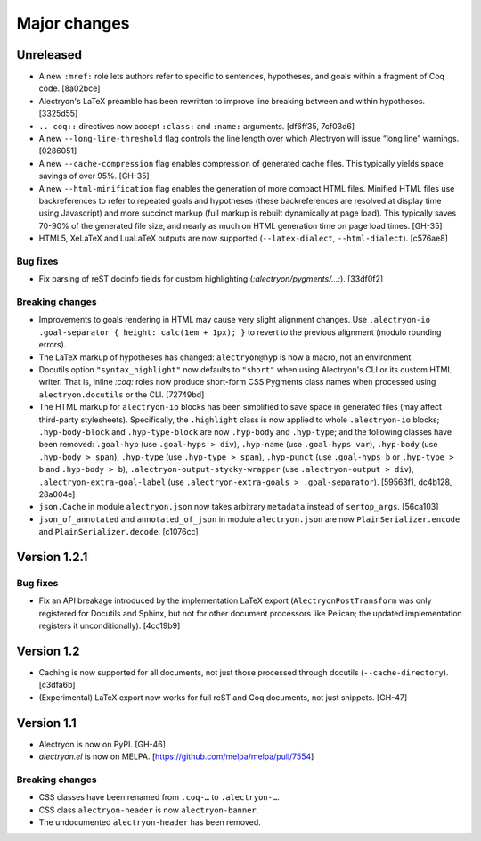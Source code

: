 ===============
 Major changes
===============

Unreleased
==========

- A new ``:mref:`` role lets authors refer to specific to sentences, hypotheses, and goals within a fragment of Coq code. [8a02bce]

- Alectryon's LaTeX preamble has been rewritten to improve line breaking between and within hypotheses. [3325d55]

- ``.. coq::`` directives now accept ``:class:`` and ``:name:`` arguments. [df6ff35, 7cf03d6]

- A new ``--long-line-threshold`` flag controls the line length over which Alectryon will issue “long line” warnings. [0286051]

- A new ``--cache-compression`` flag enables compression of generated cache files.  This typically yields space savings of over 95%. [GH-35]

- A new ``--html-minification`` flag enables the generation of more compact HTML files.  Minified HTML files use backreferences to refer to repeated goals and hypotheses (these backreferences are resolved at display time using Javascript) and more succinct markup (full markup is rebuilt dynamically at page load).  This typically saves 70-90% of the generated file size, and nearly as much on HTML generation time on page load times. [GH-35]

- HTML5, XeLaTeX and LuaLaTeX outputs are now supported (``--latex-dialect``, ``--html-dialect``). [c576ae8]

Bug fixes
---------

- Fix parsing of reST docinfo fields for custom highlighting (`:alectryon/pygments/…:`). [33df0f2]

Breaking changes
----------------

- Improvements to goals rendering in HTML may cause very slight alignment changes.  Use ``.alectryon-io .goal-separator { height: calc(1em + 1px); }`` to revert to the previous alignment (modulo rounding errors).

- The LaTeX markup of hypotheses has changed: ``alectryon@hyp`` is now a macro, not an environment.

- Docutils option ``"syntax_highlight"`` now defaults to ``"short"`` when using Alectryon's CLI or its custom HTML writer.  That is, inline `:coq:` roles now produce short-form CSS Pygments class names when processed using ``alectryon.docutils`` or the CLI. [72749bd]

- The HTML markup for ``alectryon-io`` blocks has been simplified to save space in generated files (may affect third-party stylesheets).  Specifically, the ``.highlight`` class is now applied to whole ``.alectryon-io`` blocks; ``.hyp-body-block`` and ``.hyp-type-block`` are now ``.hyp-body`` and ``.hyp-type``; and the following classes have been removed: ``.goal-hyp`` (use ``.goal-hyps > div``), ``.hyp-name`` (use ``.goal-hyps var``), ``.hyp-body`` (use ``.hyp-body > span``), ``.hyp-type`` (use ``.hyp-type > span``), ``.hyp-punct`` (use ``.goal-hyps b`` or ``.hyp-type > b`` and ``.hyp-body > b``), ``.alectryon-output-stycky-wrapper`` (use ``.alectryon-output > div``), ``.alectryon-extra-goal-label`` (use ``.alectryon-extra-goals > .goal-separator``). [59563f1, dc4b128, 28a004e]

- ``json.Cache`` in module ``alectryon.json`` now takes arbitrary ``metadata`` instead of ``sertop_args``. [56ca103]

- ``json_of_annotated`` and ``annotated_of_json`` in module ``alectryon.json`` are now ``PlainSerializer.encode`` and ``PlainSerializer.decode``. [c1076cc]

Version 1.2.1
=============

Bug fixes
---------

- Fix an API breakage introduced by the implementation LaTeX export (``AlectryonPostTransform`` was only registered for Docutils and Sphinx, but not for other document processors like Pelican; the updated implementation registers it unconditionally). [4cc19b9]

Version 1.2
===========

- Caching is now supported for all documents, not just those processed through docutils (``--cache-directory``). [c3dfa6b]

- (Experimental) LaTeX export now works for full reST and Coq documents, not just snippets. [GH-47]

Version 1.1
===========

- Alectryon is now on PyPI. [GH-46]

- `alectryon.el` is now on MELPA. [https://github.com/melpa/melpa/pull/7554]

Breaking changes
----------------

- CSS classes have been renamed from ``.coq-…`` to ``.alectryon-…``.
- CSS class ``alectryon-header`` is now ``alectryon-banner``.
- The undocumented ``alectryon-header`` has been removed.
